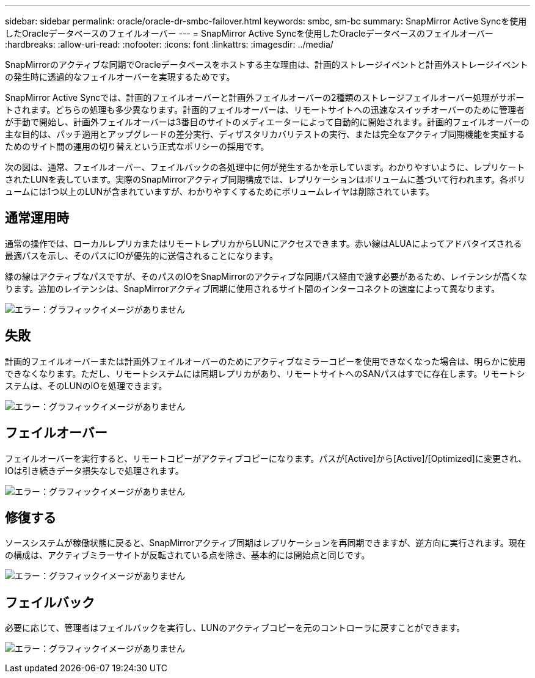 ---
sidebar: sidebar 
permalink: oracle/oracle-dr-smbc-failover.html 
keywords: smbc, sm-bc 
summary: SnapMirror Active Syncを使用したOracleデータベースのフェイルオーバー 
---
= SnapMirror Active Syncを使用したOracleデータベースのフェイルオーバー
:hardbreaks:
:allow-uri-read: 
:nofooter: 
:icons: font
:linkattrs: 
:imagesdir: ../media/


[role="lead"]
SnapMirrorのアクティブな同期でOracleデータベースをホストする主な理由は、計画的ストレージイベントと計画外ストレージイベントの発生時に透過的なフェイルオーバーを実現するためです。

SnapMirror Active Syncでは、計画的フェイルオーバーと計画外フェイルオーバーの2種類のストレージフェイルオーバー処理がサポートされます。どちらの処理も多少異なります。計画的フェイルオーバーは、リモートサイトへの迅速なスイッチオーバーのために管理者が手動で開始し、計画外フェイルオーバーは3番目のサイトのメディエーターによって自動的に開始されます。計画的フェイルオーバーの主な目的は、パッチ適用とアップグレードの差分実行、ディザスタリカバリテストの実行、または完全なアクティブ同期機能を実証するためのサイト間の運用の切り替えという正式なポリシーの採用です。

次の図は、通常、フェイルオーバー、フェイルバックの各処理中に何が発生するかを示しています。わかりやすいように、レプリケートされたLUNを表しています。実際のSnapMirrorアクティブ同期構成では、レプリケーションはボリュームに基づいて行われます。各ボリュームには1つ以上のLUNが含まれていますが、わかりやすくするためにボリュームレイヤは削除されています。



== 通常運用時

通常の操作では、ローカルレプリカまたはリモートレプリカからLUNにアクセスできます。赤い線はALUAによってアドバタイズされる最適パスを示し、そのパスにIOが優先的に送信されることになります。

緑の線はアクティブなパスですが、そのパスのIOをSnapMirrorのアクティブな同期パス経由で渡す必要があるため、レイテンシが高くなります。追加のレイテンシは、SnapMirrorアクティブ同期に使用されるサイト間のインターコネクトの速度によって異なります。

image:smas-failover-1.png["エラー：グラフィックイメージがありません"]



== 失敗

計画的フェイルオーバーまたは計画外フェイルオーバーのためにアクティブなミラーコピーを使用できなくなった場合は、明らかに使用できなくなります。ただし、リモートシステムには同期レプリカがあり、リモートサイトへのSANパスはすでに存在します。リモートシステムは、そのLUNのIOを処理できます。

image:smas-failover-2.png["エラー：グラフィックイメージがありません"]



== フェイルオーバー

フェイルオーバーを実行すると、リモートコピーがアクティブコピーになります。パスが[Active]から[Active]/[Optimized]に変更され、IOは引き続きデータ損失なしで処理されます。

image:smas-failover-3.png["エラー：グラフィックイメージがありません"]



== 修復する

ソースシステムが稼働状態に戻ると、SnapMirrorアクティブ同期はレプリケーションを再同期できますが、逆方向に実行されます。現在の構成は、アクティブミラーサイトが反転されている点を除き、基本的には開始点と同じです。

image:smas-failover-4.png["エラー：グラフィックイメージがありません"]



== フェイルバック

必要に応じて、管理者はフェイルバックを実行し、LUNのアクティブコピーを元のコントローラに戻すことができます。

image:smas-failover-1.png["エラー：グラフィックイメージがありません"]
